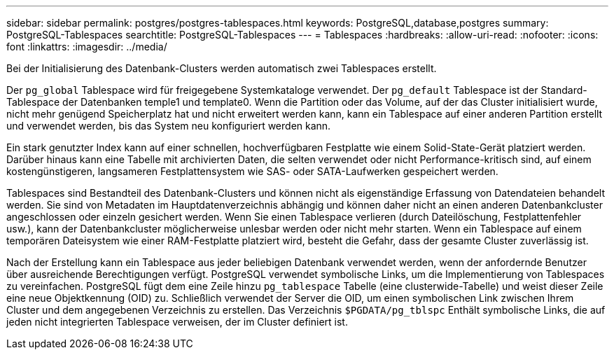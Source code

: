 ---
sidebar: sidebar 
permalink: postgres/postgres-tablespaces.html 
keywords: PostgreSQL,database,postgres 
summary: PostgreSQL-Tablespaces 
searchtitle: PostgreSQL-Tablespaces 
---
= Tablespaces
:hardbreaks:
:allow-uri-read: 
:nofooter: 
:icons: font
:linkattrs: 
:imagesdir: ../media/


[role="lead"]
Bei der Initialisierung des Datenbank-Clusters werden automatisch zwei Tablespaces erstellt.

Der `pg_global` Tablespace wird für freigegebene Systemkataloge verwendet. Der `pg_default` Tablespace ist der Standard-Tablespace der Datenbanken temple1 und template0. Wenn die Partition oder das Volume, auf der das Cluster initialisiert wurde, nicht mehr genügend Speicherplatz hat und nicht erweitert werden kann, kann ein Tablespace auf einer anderen Partition erstellt und verwendet werden, bis das System neu konfiguriert werden kann.

Ein stark genutzter Index kann auf einer schnellen, hochverfügbaren Festplatte wie einem Solid-State-Gerät platziert werden. Darüber hinaus kann eine Tabelle mit archivierten Daten, die selten verwendet oder nicht Performance-kritisch sind, auf einem kostengünstigeren, langsameren Festplattensystem wie SAS- oder SATA-Laufwerken gespeichert werden.

Tablespaces sind Bestandteil des Datenbank-Clusters und können nicht als eigenständige Erfassung von Datendateien behandelt werden. Sie sind von Metadaten im Hauptdatenverzeichnis abhängig und können daher nicht an einen anderen Datenbankcluster angeschlossen oder einzeln gesichert werden. Wenn Sie einen Tablespace verlieren (durch Dateilöschung, Festplattenfehler usw.), kann der Datenbankcluster möglicherweise unlesbar werden oder nicht mehr starten. Wenn ein Tablespace auf einem temporären Dateisystem wie einer RAM-Festplatte platziert wird, besteht die Gefahr, dass der gesamte Cluster zuverlässig ist.

Nach der Erstellung kann ein Tablespace aus jeder beliebigen Datenbank verwendet werden, wenn der anfordernde Benutzer über ausreichende Berechtigungen verfügt. PostgreSQL verwendet symbolische Links, um die Implementierung von Tablespaces zu vereinfachen. PostgreSQL fügt dem eine Zeile hinzu `pg_tablespace` Tabelle (eine clusterwide-Tabelle) und weist dieser Zeile eine neue Objektkennung (OID) zu. Schließlich verwendet der Server die OID, um einen symbolischen Link zwischen Ihrem Cluster und dem angegebenen Verzeichnis zu erstellen. Das Verzeichnis `$PGDATA/pg_tblspc` Enthält symbolische Links, die auf jeden nicht integrierten Tablespace verweisen, der im Cluster definiert ist.
